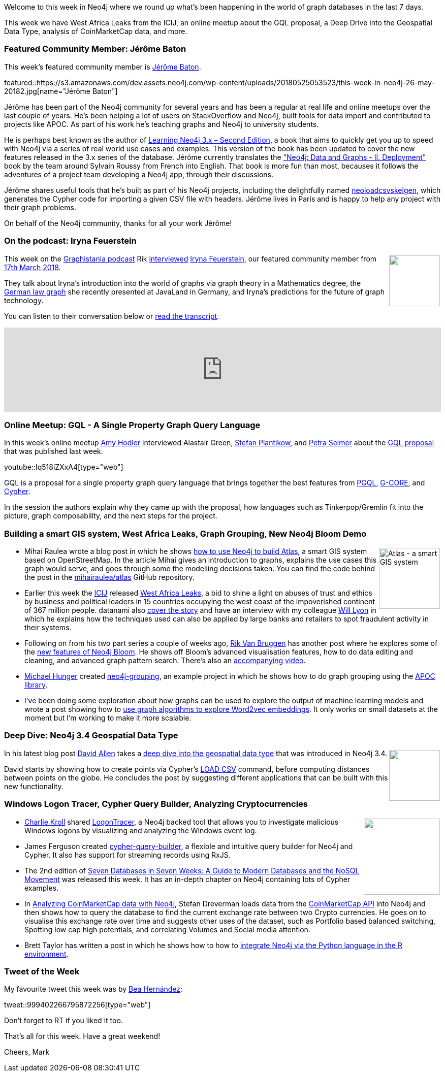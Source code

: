 ﻿:linkattrs:
:type: "web"


////
[Keywords/Tags:]
<insert-tags-here>




[Meta Description:]
Discover what's new in the Neo4j community for the week of 19 May 2018, including 


[Primary Image File Name:]
this-week-neo4j-31-march-2018.jpg


[Primary Image Alt Text:]
Explore everything that's happening in the Neo4j community for the week of 26 May 2018


[Headline:]
This Week in Neo4j – 12 May 2018


[Body copy:]
////


Welcome to this week in Neo4j where we round up what's been happening in the world of graph databases in the last 7 days.


This week we have West Africa Leaks from the ICIJ, an online meetup about the GQL proposal, a Deep Drive into the Geospatial Data Type, analysis of CoinMarketCap data, and more.


[[featured-community-member]]
=== Featured Community Member: Jérôme Baton


This week’s featured community member is https://twitter.com/wadael[Jérôme Baton^].


featured::https://s3.amazonaws.com/dev.assets.neo4j.com/wp-content/uploads/20180525053523/this-week-in-neo4j-26-may-20182.jpg[name="Jérôme Baton"]


Jérôme has been part of the Neo4j community for several years and has been a regular at real life and online meetups over the last couple of years. He's been helping a lot of users on StackOverflow and Neo4j, built tools for data import and contributed to projects like APOC.
As part of his work he's teaching graphs and Neo4j to university students.


He is perhaps best known as the author of https://www.packtpub.com/big-data-and-business-intelligence/learning-neo4j-3x-second-edition[Learning Neo4j 3.x – Second Edition^], a book that aims to quickly get you up to speed with Neo4j via a series of real world use cases and examples. This version of the book has been updated to cover the new features released in the 3.x series of the database. Jérôme currently translates the https://www.d-booker.fr/neo4j-2/188-deploiement.html["Neo4j: Data and Graphs - II. Deployment"^] book by the team around Sylvain Roussy from French into English.  That book is more fun than most, becauses it follows the adventures of a project team developing a Neo4j app, through their discussions.




Jérôme shares useful tools that he's built as part of his Neo4j projects, including the delightfully named https://github.com/wadael/neoloadcsvskelgen[neoloadcsvskelgen^], which generates the  Cypher code for importing a given CSV file with headers. Jérôme lives in Paris and is happy to help any project with their graph problems.


On behalf of the Neo4j community, thanks for all your work Jérôme!


////
++++
<div style="float:right; padding: 2px        ">
<img src="https://s3.amazonaws.com/dev.assets.neo4j.com/wp-content/uploads/20180316032200/download-4.png" width="200px" />
</div>
++++
////


[[podcast]]
=== On the podcast: Iryna Feuerstein


++++
<div style="float:right; padding: 2px        ">
<img src="https://s3.amazonaws.com/dev.assets.neo4j.com/wp-content/uploads/20180525061943/logopodcast.jpg" width="100px"  />
</div>
++++


This week on the https://soundcloud.com/graphistania[Graphistania podcast^] Rik http://blog.bruggen.com/2018/05/podcast-interview-with-iryna-feuerstein.html[interviewed^] https://twitter.com/ira_res?lang=en[Iryna Feuerstein^], our featured community member from https://neo4j.com/blog/this-week-neo4j-property-based-access-control-intro-cypher-user-path-analysis/[17th March 2018^].


They talk about Iryna's introduction into the world of graphs via graph theory in a Mathematics degree, the https://www.javaland.eu/formes/pubfiles/9947734/2018-nn-iryna_feuerstein-zwischen_den_zeilen_lesen_-_datenanalyse_mit_graphen-praesentation.pdf[German law graph^] she recently presented at JavaLand in Germany, and Iryna's predictions for the future of graph technology.


You can listen to their conversation below or http://blog.bruggen.com/2018/05/podcast-interview-with-iryna-feuerstein.html[read the transcript^].


++++
<iframe width="100%" height="166" scrolling="no" frameborder="no" src="https://w.soundcloud.com/player/?url=https%3A//api.soundcloud.com/tracks/445758594&amp;color=44c13e"></iframe>
++++








[[gql]]
=== Online Meetup: GQL - A Single Property Graph Query Language


In this week's online meetup https://twitter.com/amyhodler?lang=en[Amy Hodler^] interviewed Alastair Green, https://twitter.com/boggle?lang=en-gb[Stefan Plantikow^], and https://twitter.com/aethelraed?lang=en[Petra Selmer^] about the https://gql.today/[GQL proposal^] that was published last week. 


youtube::Iq518iZXxA4[type={type}]

GQL is a proposal for a single property graph query language that brings together the best features from http://pgql-lang.org/[PGQL^], https://arxiv.org/abs/1712.01550[G-CORE^], and http://www.opencypher.org/[Cypher^]. 


In the session the authors explain why they came up with the proposal, how languages such as Tinkerpop/Gremlin fit into the picture, graph composability, and the next steps for the project.


[[gis-graph-grouping-bloom-word2vec]]
=== Building a smart GIS system, West Africa Leaks, Graph Grouping, New Neo4j Bloom Demo


++++
<div style="float:right; padding: 2px        ">
<img src="https://s3.amazonaws.com/dev.assets.neo4j.com/wp-content/uploads/20180525064504/1_6xLLeQ1M5HDIsfy3vKhvxA-1.png" alt="Atlas - a smart GIS system" width="120px" />
</div>
++++


* Mihai Raulea wrote a blog post in which he shows https://medium.com/neo4j/how-i-put-the-world-map-in-a-graph-422b651780e9[how to use Neo4j to build Atlas^], a smart GIS system based on OpenStreetMap. In the article Mihai gives an introduction to graphs, explains the use cases this graph would serve, and goes through some the modelling decisions taken. You can find the code behind the post in the https://github.com/mihairaulea/atlas[mihairaulea/atlas^] GitHub repository.


* Earlier this week the https://www.icij.org/[ICIJ^] released https://www.icij.org/investigations/west-africa-leaks/[West Africa Leaks^], a bid to shine a light on abuses of trust and ethics by business and political leaders in 15 countries occupying the west coast of the impoverished continent of 367 million people. datanami also https://www.datanami.com/2018/05/23/analytics-power-discoveries-in-icijs-west-africa-leaks/[cover the story^] and have an interview with my colleague https://twitter.com/lyonwj[Will Lyon^] in which he explains how the techniques used can also be applied by large banks and retailers to spot fraudulent activity in their systems.


* Following on from his two part series a couple of weeks ago, https://twitter.com/rvanbruggen?lang=en[Rik Van Bruggen^] has another post where he explores some of the http://blog.bruggen.com/2018/05/graphs-are-blooming-again.html[new features of Neo4j Bloom^]. He shows off Bloom's advanced visualisation features, how to do data editing and cleaning, and advanced graph pattern search. There's also an https://www.youtube.com/watch?v=hI0_aUQ4bFE[accompanying video^].


* https://twitter.com/mesirii[Michael Hunger^] created https://github.com/neo4j-examples/neo4j-grouping[neo4j-grouping^], an example project in which he shows how to do graph grouping using the https://github.com/neo4j-contrib/neo4j-apoc-procedures[APOC library^].


* I've been doing some exploration about how graphs can be used to explore the output of machine learning models and wrote a post showing how to https://markhneedham.com/blog/2018/05/19/interpreting-word2vec-glove-embeddings-sklearn-neo4j-graph-algorithms/[use graph algorithms to explore Word2vec embeddings^]. It only works on small datasets at the moment but I'm working to make it more scalable.


[[spatial-deepdive]]
=== Deep Dive: Neo4j 3.4 Geospatial Data Type


++++
<div style="float:right; padding: 2px        ">
<img src="https://s3.amazonaws.com/dev.assets.neo4j.com/wp-content/uploads/20180525065706/1_KPflW09j6yfD3Ff1FpSjDA.png" width="100px"  />
</div>
++++


In his latest blog post https://twitter.com/mdavidallen[David Allen^] takes a https://medium.com/neo4j/whats-new-in-neo4j-spatial-features-586d69cda8d0[deep dive into the geospatial data type^] that was introduced in Neo4j 3.4. 


David starts by showing how to create points via Cypher's https://neo4j.com/docs/developer-manual/current/cypher/clauses/load-csv/[LOAD CSV^] command, before computing distances between points on the globe. He concludes the post by suggesting different applications that can be built with this new functionality.


[[windows-tracer-cypher-builder]]
=== Windows Logon Tracer, Cypher Query Builder, Analyzing Cryptocurrencies


++++
<div style="float:right; padding: 2px        ">
<img src="https://s3.amazonaws.com/dev.assets.neo4j.com/wp-content/uploads/20180525072754/timeline-1024x586.png" width="150px"  />
</div>
++++




* https://twitter.com/colonel_pan1c/status/997279288805220352[Charlie Kroll^] shared https://github.com/JPCERTCC/LogonTracer[LogonTracer^], a Neo4j backed tool that allows you to investigate malicious Windows logons by visualizing and analyzing the Windows event log.  


* James Ferguson created https://github.com/jamesfer/cypher-query-builder[cypher-query-builder^], a flexible and intuitive query builder for Neo4j and Cypher. It also has support for streaming records using RxJS. 


* The 2nd edition of https://www.amazon.com/Seven-Databases-Weeks-Modern-Movement/dp/1680502530/[Seven Databases in Seven Weeks: A Guide to Modern Databases and the NoSQL Movement^] was released this week. It has an in-depth chapter on Neo4j containing lots of Cypher examples.


* In https://medium.com/@stefan.dreverman/analyzing-coinmarketcap-data-with-neo4j-4930ba0068e1[Analyzing CoinMarketCap data with Neo4j^],  Stefan Dreverman loads data from the https://coinmarketcap.com/api/[CoinMarketCap API^] into Neo4j and then shows how to query the database to find the current exchange rate between two Crypto currencies. He goes on to visualise this exchange rate over time and suggests other uses of the dataset, such as Portfolio based balanced switching, Spotting low cap high potentials, and correlating Volumes and Social media attention. 


* Brett Taylor has written a post in which he shows how to how to https://www.hitfuturenow.com/blog/2018/05/17/2018-05-14-leveraging-python-in-r-to-access-the-bolt-protocol-of-neo4j/[integrate Neo4j via the Python language in the R environment^]. 


/////
[[knowledge-base]]
=== From the Knowledge Base: Parsing query.log


++++
<div style="float:right; padding: 2px        ">
<img src="https://s3.amazonaws.com/dev.assets.neo4j.com/wp-content/uploads/20180112025916/learn-2999580_640.jpg" width="120px"  />
</div>
++++




This week from the Neo4j Knowledge Base we have an entry that shares a script that https://neo4j.com/developer/kb/an-approach-to-parsing-the-query-log/[parses the query log^] available in the Neo4j Enterprise Edition.


The script summarises the total number of queries, their running time, the date and time of the first and last queries, and more.


If you want to understand what's happening on your Neo4j server this is a good place to start.
/////


////
[[meetups]]
=== Next Week


What’s happening next week in the world of graph databases?


[options="header"]
|=========================================================
|Date |Title | Group | Speaker 


| May 21st 2018 | https://www.meetup.com/GraphDB-Sydney/events/jqvlhpyxhbcc/[Natural Language Processing (NLP), chatbot and graph database^] | https://www.meetup.com/GraphDB-Sydney[GraphDB Sydney^] | https://twitter.com/justosophy[Justin Anderson^]


| May 24th 2018 | https://www.meetup.com/graphdb-berlin/events/250615392/[Neo4j 3.4 Release Demo & Meta-Path Exploration^]  | https://www.meetup.com/graphdb-boston/[Graph Database Boston^] | Sebastian Bischoff, Adrian Ziegler, Michael Hunger


| May 24th 2018 | https://www.meetup.com/Neo4j-Online-Meetup/events/250906697/[GQL: It’s Time for a Single Property Graph Query Language^]  | https://www.meetup.com/Neo4j-Online-Meetup[Neo4j Online Meetup^] | Amy Hodler, Alastair Green


|=========================================================
////


=== Tweet of the Week


My favourite tweet this week was by https://twitter.com/Chucheria[Bea Hernández^]:

tweet::999402266795872256[type={type}]


Don't forget to RT if you liked it too. 


That’s all for this week. Have a great weekend!

Cheers, Mark